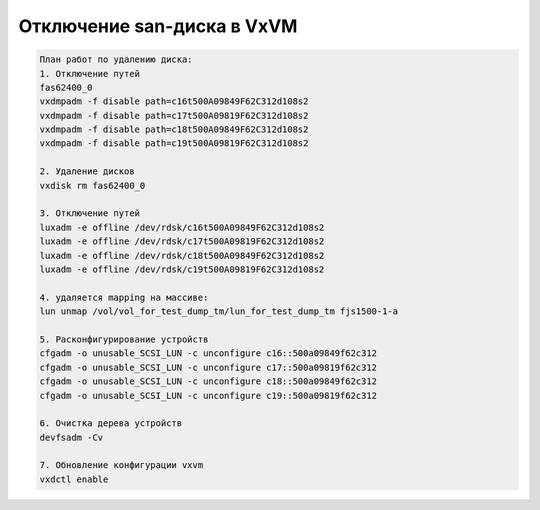 .. index:: vxvm, disable, remove, disks

.. meta::
   :keywords: vxvm, disable, remove, disks

.. _vxvm-remove-disks:

Отключение san-диска в VxVM
===========================

.. code:: none
   
   План работ по удалению диска:
   1. Отключение путей
   fas62400_0
   vxdmpadm -f disable path=c16t500A09849F62C312d108s2
   vxdmpadm -f disable path=c17t500A09819F62C312d108s2
   vxdmpadm -f disable path=c18t500A09849F62C312d108s2
   vxdmpadm -f disable path=c19t500A09819F62C312d108s2
    
   2. Удаление дисков
   vxdisk rm fas62400_0
    
   3. Отключение путей
   luxadm -e offline /dev/rdsk/c16t500A09849F62C312d108s2
   luxadm -e offline /dev/rdsk/c17t500A09819F62C312d108s2
   luxadm -e offline /dev/rdsk/c18t500A09849F62C312d108s2
   luxadm -e offline /dev/rdsk/c19t500A09819F62C312d108s2
    
   4. удаляется mapping на массиве:
   lun unmap /vol/vol_for_test_dump_tm/lun_for_test_dump_tm fjs1500-1-a
    
   5. Расконфигурирование устройств
   cfgadm -o unusable_SCSI_LUN -c unconfigure c16::500a09849f62c312
   cfgadm -o unusable_SCSI_LUN -c unconfigure c17::500a09819f62c312
   cfgadm -o unusable_SCSI_LUN -c unconfigure c18::500a09849f62c312
   cfgadm -o unusable_SCSI_LUN -c unconfigure c19::500a09819f62c312
    
   6. Очистка дерева устройств
   devfsadm -Cv
    
   7. Обновление конфигурации vxvm
   vxdctl enable

